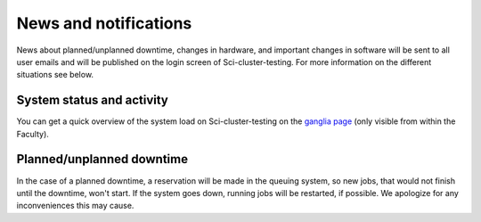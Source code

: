 
.. _news:

======================
News and notifications
======================


News about planned/unplanned downtime, changes in hardware, and important
changes in software will be sent to all user emails and will be published on the login screen of Sci-cluster-testing.
For more information on the different situations see below.


System status and activity
--------------------------

You can get a quick overview of the system load on Sci-cluster-testing on the
`ganglia page <https://www.sigma2.no/hardware/status>`_
(only visible from within the Faculty).


Planned/unplanned downtime
--------------------------

In the case of a planned downtime, a reservation will be made in the
queuing system, so new jobs, that would not finish until the downtime,
won't start. If the system goes down, running jobs will be restarted,
if possible. We apologize for any inconveniences this may cause.

